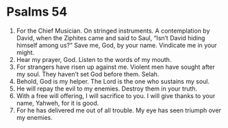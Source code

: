 ﻿
* Psalms 54
1. For the Chief Musician. On stringed instruments. A contemplation by David, when the Ziphites came and said to Saul, “Isn’t David hiding himself among us?” Save me, God, by your name. Vindicate me in your might. 
2. Hear my prayer, God. Listen to the words of my mouth. 
3. For strangers have risen up against me. Violent men have sought after my soul. They haven’t set God before them. Selah. 
4. Behold, God is my helper. The Lord is the one who sustains my soul. 
5. He will repay the evil to my enemies. Destroy them in your truth. 
6. With a free will offering, I will sacrifice to you. I will give thanks to your name, Yahweh, for it is good. 
7. For he has delivered me out of all trouble. My eye has seen triumph over my enemies. 
